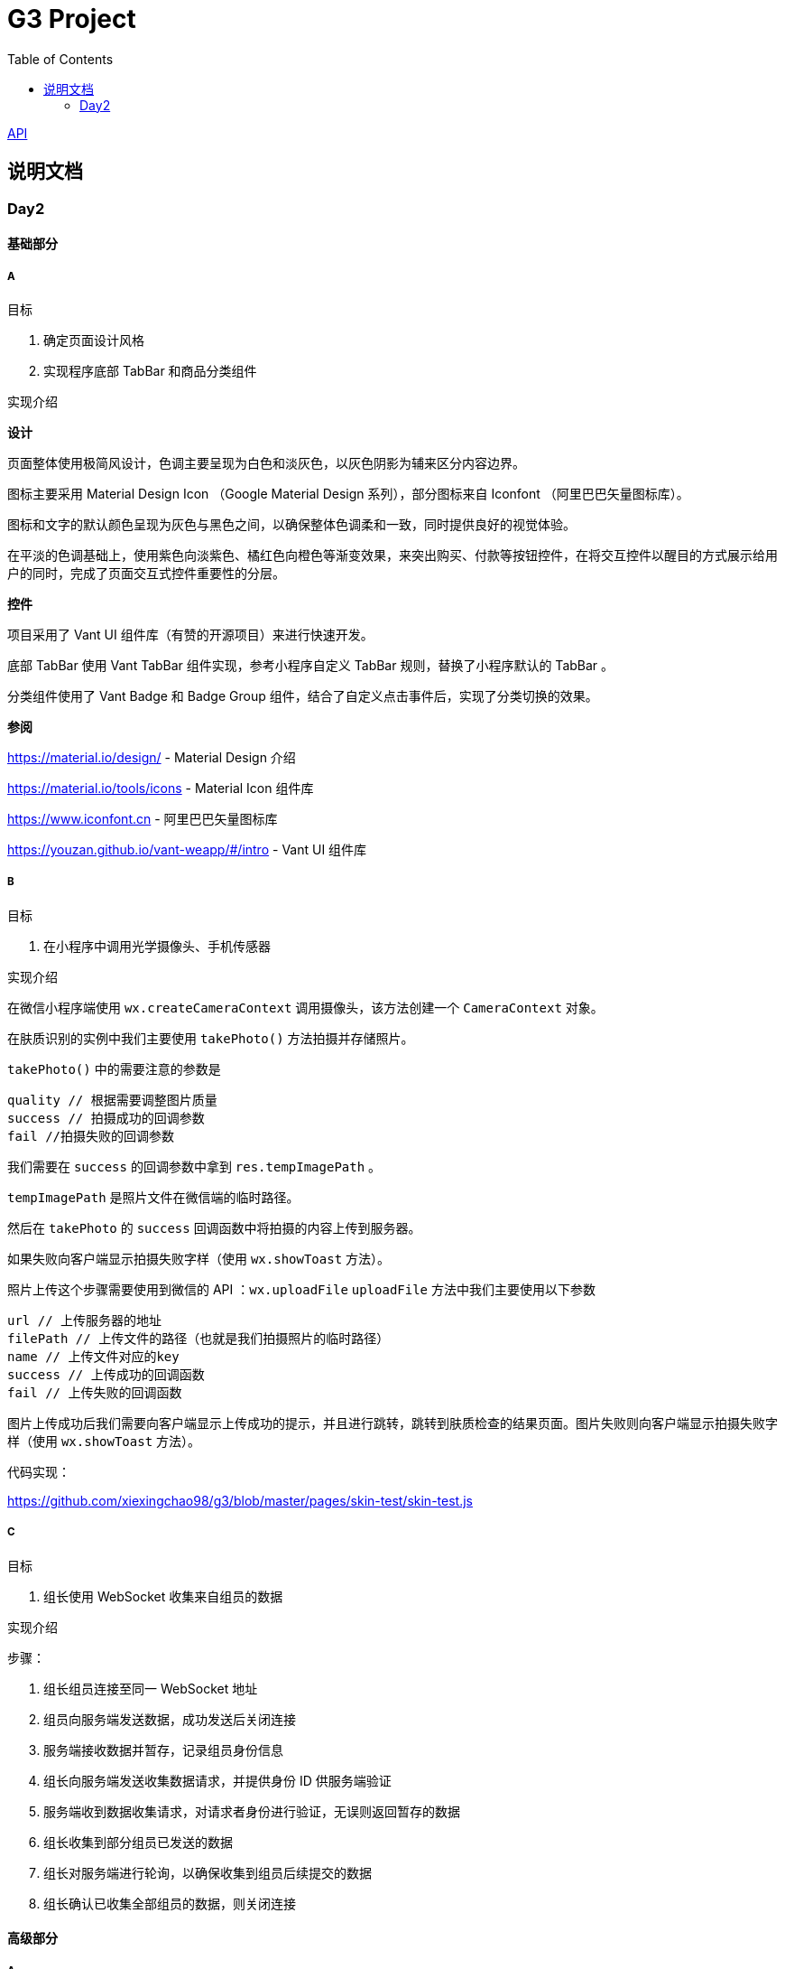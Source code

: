 :toc:
:imagesdir: ./images

= G3 Project

link:https://whatdoyoudo.club/doc/api.html[API]

== 说明文档

=== Day2

==== 基础部分

===== A

目标

. 确定页面设计风格
. 实现程序底部 TabBar 和商品分类组件

实现介绍

*设计*

页面整体使用极简风设计，色调主要呈现为白色和淡灰色，以灰色阴影为辅来区分内容边界。

图标主要采用 Material Design Icon （Google Material Design 系列），部分图标来自 Iconfont （阿里巴巴矢量图标库）。

图标和文字的默认颜色呈现为灰色与黑色之间，以确保整体色调柔和一致，同时提供良好的视觉体验。

在平淡的色调基础上，使用紫色向淡紫色、橘红色向橙色等渐变效果，来突出购买、付款等按钮控件，在将交互控件以醒目的方式展示给用户的同时，完成了页面交互式控件重要性的分层。

*控件*

项目采用了 Vant UI 组件库（有赞的开源项目）来进行快速开发。

底部 TabBar 使用 Vant TabBar 组件实现，参考小程序自定义 TabBar 规则，替换了小程序默认的 TabBar 。

分类组件使用了 Vant Badge 和 Badge Group 组件，结合了自定义点击事件后，实现了分类切换的效果。

*参阅*

https://material.io/design/ - Material Design 介绍

https://material.io/tools/icons - Material Icon 组件库

https://www.iconfont.cn - 阿里巴巴矢量图标库

https://youzan.github.io/vant-weapp/#/intro - Vant UI 组件库

===== B

目标

. 在小程序中调用光学摄像头、手机传感器

实现介绍

在微信小程序端使用 `wx.createCameraContext` 调用摄像头，该方法创建一个 `CameraContext` 对象。

在肤质识别的实例中我们主要使用 `takePhoto()` 方法拍摄并存储照片。

`takePhoto()` 中的需要注意的参数是

....
quality // 根据需要调整图片质量
success // 拍摄成功的回调参数
fail //拍摄失败的回调参数
....

我们需要在 `success` 的回调参数中拿到 `res.tempImagePath` 。

`tempImagePath` 是照片文件在微信端的临时路径。

然后在 `takePhoto` 的 `success` 回调函数中将拍摄的内容上传到服务器。

如果失败向客户端显示拍摄失败字样（使用 `wx.showToast` 方法）。

照片上传这个步骤需要使用到微信的 API ：`wx.uploadFile` 
`uploadFile` 方法中我们主要使用以下参数

....
url // 上传服务器的地址
filePath // 上传文件的路径（也就是我们拍摄照片的临时路径）
name // 上传文件对应的key
success // 上传成功的回调函数
fail // 上传失败的回调函数
....

图片上传成功后我们需要向客户端显示上传成功的提示，并且进行跳转，跳转到肤质检查的结果页面。图片失败则向客户端显示拍摄失败字样（使用 `wx.showToast` 方法）。

代码实现：

https://github.com/xiexingchao98/g3/blob/master/pages/skin-test/skin-test.js


===== C

目标

. 组长使用 WebSocket 收集来自组员的数据

实现介绍

步骤：

. 组长组员连接至同一 WebSocket 地址
. 组员向服务端发送数据，成功发送后关闭连接
. 服务端接收数据并暂存，记录组员身份信息
. 组长向服务端发送收集数据请求，并提供身份 ID 供服务端验证
. 服务端收到数据收集请求，对请求者身份进行验证，无误则返回暂存的数据
. 组长收集到部分组员已发送的数据
. 组长对服务端进行轮询，以确保收集到组员后续提交的数据
. 组长确认已收集全部组员的数据，则关闭连接

==== 高级部分

===== A

目标

. 对所存储的基本图像，进行光学校正 ，具体指增加/减少曝光度、白平衡等

实现介绍

基于 OpenCV 的图像的白平衡处理机制，用来解决客户在环境不太友好的情况下，最大可能的还原真实的脸部特征和肤色。 在参考以下资料以后，我采用了“完美世界反射和灰度世界假设法”来进行图像的白平衡修正。

*算法原理*

灰度世界算法假定图片具有大量的色彩变化，于是 RGB 分量趋近于同一个值 K 。一般令 K = (Raver + Gaver + Baver) / 3,其中 Raver ，Gaver ，Baver 分别表示红、 绿、 蓝三个通道的平均值。第二步是计算各通道的增益，如 Kr = K / Raver ，最后图像中每一个像素点 Rnew = R * Kr 。意思大概就是如果某个通道平均强度大于三通道的平均强度，就令这个通道的整体强度按比例降低，反之亦然。

另一个算法完美反射算法假设图片中最亮的点就是一面镜子，完美地反射了外部光照，并根据这些白点进行白平衡。它定义为 R + G + B 的最大值。让这些白点的 RGB 三个通道按照比例拉伸到 255，并将其他的点的三个通道按照同样比例拉伸，超过 255 的设为 255 ，是一个归一化过程。OpenCV 中的完美反射大概是将白点的比例设为 1% ，改了个名字叫 SimpleWB ，这样用户就不用调参数了。

*算法实现*

首先，引用 OpenCV、Matplotlib 和 Numpy 模块

由于图像处理矩阵对传入的图片的大小和像素的多少在进行处理的时候会导致时间的长短不一样。由于我们这个在用户上传图像以后会要求马上出结果，所以先要进行一个图像的大小设置和压缩。在这里我把图片设置成了（300, 480）的规格大小。

[source, python]
----
res = cv2.imread(r'images\4.jpg')
img=cv2.resize(res,(300,480),interpolation=cv2.INTER_CUBIC)
----

*核心代码*

[source, python]
----
m, n, t = img.shape
print(b.shape)
sum = np.zeros(b.shape)
for i in range(m):
    for j in range(n):
        sum[i][j] = int(b[i][j]) + int(g[i][j]) + int(r[i][j])
hists, bins = np.histogram(sum.flatten(), 766, [0, 766])
Y = 765
num, key = 0, 0
while Y >= 0:
    num += hists[Y]
    if num > m * n * 0.01 / 100:
        key = Y
        break
    Y = Y - 1

sum_b, sum_g, sum_r = 0, 0, 0
time = 0
for i in range(m):
    for j in range(n):
        if sum[i][j] >= Y:
            sum_b += b[i][j]
            sum_g += g[i][j]
            sum_r += r[i][j]
            time = time + 1

avg_b = sum_b / time
avg_g = sum_g / time
avg_r = sum_r / time

for i in range(m):
    for j in range(n):
        b[i][j] = b[i][j] * 255 / avg_b
        g[i][j] = g[i][j] * 255 / avg_g
        r[i][j] = r[i][j] * 255 / avg_r
        if b[i][j] > 255:
            b[i][j] = 255
        if b[i][j] < 0:
            b[i][j] = 0
        if g[i][j] > 255:
            g[i][j] = 255
        if g[i][j] < 0:
            g[i][j] = 0
        if r[i][j] > 255:
            r[i][j] = 255
        if r[i][j] < 0:
            r[i][j] = 0

img_0 = cv2.merge([b, g, r])
cv2.imshow('xiutu', img_0)
----

实验结果：

image::opencv-process-compare.png[处理效果对比图]

*参阅*

https://blog.csdn.net/shadow_guo/article/details/43602051 - 肤色检测
https://patents.google.com/patent/CN106529429A/zh - 肤质检测硕博论文

===== B

目标

. 调用手机角度传感器，并计算人脸的轮廓，提示用户脸型是否摆正，距离是否合适


实现介绍

步骤

1.获取设备的方向信息

使用微信小程序中的设备方向 API 。为了在照相功能启动之后马上能获取设备的方向信息，必须在在肤质检查页面加载之后开始设备方向的监听。

在对应页面的 `js` 文件中的 `OnShow` 中我们开启设备方向的监听。

`wx.startDeviceMotionListening` 和 `wx.startDeviceMotionListening` 的参数设置

....
interval——监听设备方向的频率 在该实例中我们使用normal
success——接口调用成功的回调函数
fail——接口调用失败的回调函数
wx.onDevieceMotionChange 该方法为监听设备方向变化事件，一旦设备方向发生变化则返回三个数据
res：
    alpha——当 手机坐标 X/Y 和 地球 X/Y 重合时，绕着 Z 轴转动的夹角为 alpha，范围值为 [0, 2*PI)。逆时针转动为正。
    beta——当手机坐标 Y/Z 和地球 Y/Z 重合时，绕着 X 轴转动的夹角为 beta。范围值为 [-1*PI, PI) 。顶部朝着地球表面转动为正。也有可能朝着用户为正。
    gamma——当手机 X/Z 和地球 X/Z 重合时，绕着 Y 轴转动的夹角为 gamma。范围值为 [-1*PI/2, PI/2)。右边朝着地球表面转动为正。
需要根据这三个值来确定设备反向
....

参阅

https://blog.csdn.net/Panda_m/article/details/57515195

该实例中主要判断手机是否垂直于地面，所以我们主要用到 beta 参数
当 beta 的值为 -90 时，手机正好正向垂直于地面，为了消除用户手部抖动的影响，将 beta 值设置在 -75 到 -105 的区间内。通过
 beta 的值是否超过这个区间来判断手机是否拿起。
客户端的显示使用 `wx.Toast`
在判断用户拿起放正后关闭设备方向的监听 `wx.stopDeviceMotionChange`

具体代码实现：

https://github.com/xiexingchao98/g3/blob/master/pages/skin-test/skin-test.js


2.计算脸部轮廓，判断距离远近

客户端：
在对应功能页面的js文件中另外写一个拍照上传的方法
使用setInterval()方法定时执行拍照上传任务
setInterval参数设置
function——要执行的函数
time——时间间隔
接受服务返回的json文件
通过里面的距离参数distance的值判断距离远近然后在客户端显示
服务器端：
使用thinkjs框架搭建一个接受图片上传的服务器
服务器端代码：

[source, js]
----
async uploadAction(){
    var exec = require('child_process').spawnSync;
    var filename="select_1.py";
    var ret
    const file =this.file('image');
    const filepath=path.join(think.ROOT_PATH,`/www/static/image/upload/${file.name}`);
    think.mkdir(path.dirname(filepath));
    await rename(file.path,filepath);
    const spawn=exec('python',[filename,filepath]);
    ret=spawn.stdout.toString();
    unlink(filepath,(err)=>{});
    if (ret==null){
        console.log('api请求失败')
    };
    this.json(ret);
}
----

一旦服务器接收到客户端的图片，则马上创建一个子进程去调用一个python程序
调用python使用nodejs的child_process模块的spawnSync方法
spawnSync参数设置。

详细参数使用见nodejs开发文档：

http://nodejs.cn/api/child_process.html

*后端 Python 处理部分*

使用python将图片上传到api（这里使用face++的人脸识别api）

python调用api的代码见face++的API文档

https://console.faceplusplus.com.cn/documents/4888373

在python中处理返回的json数据，提取人脸轮廓的坐标位置，根据人脸轮廓的宽度与上传照片的宽度之间的比例大小来判断人脸的距离是否合适，本实例中设置的人脸宽度与上传照片的比值区间为85%——55%，计算的比值在这个区间内的判断为距离合适，否则距离太远或者太近。返回的json格式 `{distance: -1|0|1}` 。

判断人脸是否摆正，根据API提供的参数headpose——人脸姿势分析人脸姿势分析结果。返回值包含以下属性，每个属性的值为一个 [-180, 180] 的浮点数，小数点后 6 位有效数字。单位为角度。

    pitch_angle：抬头角度
    roll_angle：旋转（平面旋转）角度
    yaw_angle：摇头角度

三个角度在-10——10的角度区间内则说明人脸已经摆正，返回的json格式 `{headpose:yes|no}` 。

thinkjs接收子进程产生的json数据并返回给客户端。

客户端通过解析json中的数据，根据distance和headpose中返回的值向用户展示脸部是否摆正和距离远近的结果

===== C

目标

. 根据类别对商品进行展示

实现介绍

- 按类别显示商品

给商品表增加 `category` 字段。切换分类时，每次从数据库中取出对应 `category` 的商品。

- 按品牌来显示商品

给商品表增加 `brand` 字段。展示某品牌的商品时，取出对应 `brand` 的所有商品。

- 显示新品

依照商品上架时间进行排序筛选，从而获得最新上架的部分商品。

- 显示热门商品

给商品增加 `hot` 字段，依照用户点击量等行为动态增加其值，展示时从数据库中取出按 `hot` 值降序排列的部分商品。